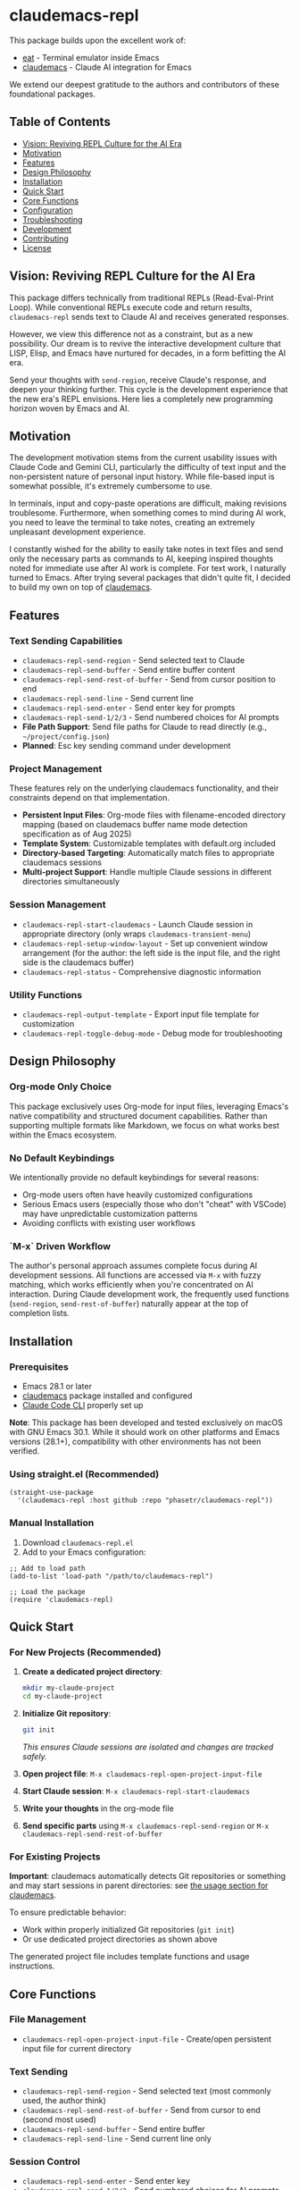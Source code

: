 * claudemacs-repl

[[https://github.com/phasetr/claudemacs-repl/workflows/CI/badge.svg]]
[[https://img.shields.io/badge/License-MIT-yellow.svg]]

This package builds upon the excellent work of:
- [[https://github.com/akib/emacs-eat][eat]] - Terminal emulator inside Emacs
- [[https://github.com/cpoile/claudemacs][claudemacs]] - Claude AI integration for Emacs

We extend our deepest gratitude to the authors and contributors of these foundational packages.

#+TOC: headlines 2 local

** Table of Contents
- [[#vision-reviving-repl-culture-for-the-ai-era][Vision: Reviving REPL Culture for the AI Era]]
- [[#motivation][Motivation]]
- [[#features][Features]]
- [[#design-philosophy][Design Philosophy]]
- [[#installation][Installation]]
- [[#quick-start][Quick Start]]
- [[#core-functions][Core Functions]]
- [[#configuration][Configuration]]
- [[#troubleshooting][Troubleshooting]]
- [[#development][Development]]
- [[#contributing][Contributing]]
- [[#license][License]]

** Vision: Reviving REPL Culture for the AI Era
This package differs technically from traditional REPLs (Read-Eval-Print Loop).
While conventional REPLs execute code and return results,
=claudemacs-repl= sends text to Claude AI and receives generated responses.

However, we view this difference not as a constraint,
but as a new possibility.
Our dream is to revive the interactive development culture that LISP, Elisp,
and Emacs have nurtured for decades,
in a form befitting the AI era.

Send your thoughts with =send-region=,
receive Claude's response,
and deepen your thinking further.
This cycle is the development experience that the new era's REPL envisions.
Here lies a completely new programming horizon woven by Emacs and AI.

** Motivation
The development motivation stems from the current usability issues with Claude Code and Gemini CLI,
particularly the difficulty of text input and the non-persistent nature of personal input history.
While file-based input is somewhat possible,
it's extremely cumbersome to use.

In terminals,
input and copy-paste operations are difficult,
making revisions troublesome.
Furthermore, when something comes to mind during AI work,
you need to leave the terminal to take notes,
creating an extremely unpleasant development experience.

I constantly wished for the ability to easily take notes in text files
and send only the necessary parts as commands to AI,
keeping inspired thoughts noted for immediate use after AI work is complete.
For text work, I naturally turned to Emacs.
After trying several packages that didn't quite fit,
I decided to build my own on top of [[https://github.com/cpoile/claudemacs][claudemacs]].

** Features

*** Text Sending Capabilities
- =claudemacs-repl-send-region= - Send selected text to Claude
- =claudemacs-repl-send-buffer= - Send entire buffer content
- =claudemacs-repl-send-rest-of-buffer= - Send from cursor position to end
- =claudemacs-repl-send-line= - Send current line
- =claudemacs-repl-send-enter= - Send enter key for prompts
- =claudemacs-repl-send-1/2/3= - Send numbered choices for AI prompts
- *File Path Support*: Send file paths for Claude to read directly (e.g., =~/project/config.json=)
- *Planned*: Esc key sending command under development

*** Project Management
These features rely on the underlying claudemacs functionality,
and their constraints depend on that implementation.

- *Persistent Input Files*: Org-mode files with filename-encoded directory mapping
  (based on claudemacs buffer name mode detection specification as of Aug 2025)
- *Template System*: Customizable templates with default.org included
- *Directory-based Targeting*: Automatically match files to appropriate claudemacs sessions
- *Multi-project Support*: Handle multiple Claude sessions in different directories simultaneously

*** Session Management
- =claudemacs-repl-start-claudemacs= - Launch Claude session in appropriate directory
  (only wraps =claudemacs-transient-menu=)
- =claudemacs-repl-setup-window-layout= - Set up convenient window arrangement
  (for the author: the left side is the input file,
  and the right side is the claudemacs buffer)
- =claudemacs-repl-status= - Comprehensive diagnostic information

*** Utility Functions
- =claudemacs-repl-output-template= - Export input file template for customization
- =claudemacs-repl-toggle-debug-mode= - Debug mode for troubleshooting

** Design Philosophy

*** Org-mode Only Choice
This package exclusively uses Org-mode for input files,
leveraging Emacs's native compatibility and structured document capabilities.
Rather than supporting multiple formats like Markdown,
we focus on what works best within the Emacs ecosystem.

*** No Default Keybindings
We intentionally provide no default keybindings for several reasons:
- Org-mode users often have heavily customized configurations
- Serious Emacs users (especially those who don't "cheat" with VSCode)
  may have unpredictable customization patterns
- Avoiding conflicts with existing user workflows

*** `M-x` Driven Workflow
The author's personal approach assumes complete focus during AI development sessions.
All functions are accessed via =M-x= with fuzzy matching,
which works efficiently when you're concentrated on AI interaction.
During Claude development work,
the frequently used functions (=send-region=, =send-rest-of-buffer=)
naturally appear at the top of completion lists.

** Installation

*** Prerequisites
- Emacs 28.1 or later
- [[https://github.com/cpoile/claudemacs][claudemacs]] package installed and configured
- [[https://github.com/anthropics/claude-code][Claude Code CLI]] properly set up

*Note*: This package has been developed and tested exclusively on macOS with GNU Emacs 30.1.
While it should work on other platforms and Emacs versions (28.1+),
compatibility with other environments has not been verified.

*** Using straight.el (Recommended)
#+begin_src elisp
(straight-use-package
  '(claudemacs-repl :host github :repo "phasetr/claudemacs-repl"))
#+end_src

*** Manual Installation
1. Download =claudemacs-repl.el=
2. Add to your Emacs configuration:

#+begin_src elisp
;; Add to load path
(add-to-list 'load-path "/path/to/claudemacs-repl")

;; Load the package
(require 'claudemacs-repl)
#+end_src

** Quick Start

*** For New Projects (Recommended)

1. *Create a dedicated project directory*:
   #+begin_src bash
   mkdir my-claude-project
   cd my-claude-project
   #+end_src

2. *Initialize Git repository*:
   #+begin_src bash
   git init
   #+end_src
   /This ensures Claude sessions are isolated and changes are tracked safely./

3. *Open project file*: =M-x claudemacs-repl-open-project-input-file=
4. *Start Claude session*: =M-x claudemacs-repl-start-claudemacs=
5. *Write your thoughts* in the org-mode file
6. *Send specific parts* using =M-x claudemacs-repl-send-region= or =M-x claudemacs-repl-send-rest-of-buffer=

*** For Existing Projects

*Important*: claudemacs automatically detects Git repositories or something and may start sessions in parent directories: see [[https://github.com/cpoile/claudemacs?tab=readme-ov-file#workspace-and-project-aware-sessions][the usage section for claudemacs]].

To ensure predictable behavior:
- Work within properly initialized Git repositories (=git init=)
- Or use dedicated project directories as shown above

The generated project file includes template functions and usage instructions.

** Core Functions

*** File Management
- =claudemacs-repl-open-project-input-file= - Create/open persistent input file for current directory

*** Text Sending
- =claudemacs-repl-send-region= - Send selected text (most commonly used, the author think)
- =claudemacs-repl-send-rest-of-buffer= - Send from cursor to end (second most used)
- =claudemacs-repl-send-buffer= - Send entire buffer
- =claudemacs-repl-send-line= - Send current line only

*** Session Control
- =claudemacs-repl-send-enter= - Send enter key
- =claudemacs-repl-send-1/2/3= - Send numbered choices for AI prompts

*** Utilities
- =claudemacs-repl-start-claudemacs= - Start Claude session in appropriate directory
- =claudemacs-repl-setup-window-layout= - Arrange windows for (the author's) optimal workflow
- =claudemacs-repl-status= - Display connection status and diagnostics

** Configuration

*** Template Customization
#+begin_src elisp
;; Use default template
(setq claudemacs-repl-template-file nil)

;; Use custom template file
(setq claudemacs-repl-template-file "~/my-claude-template.org")

;; Use project-specific template
(setq claudemacs-repl-template-file (expand-file-name "claude-template.org" user-emacs-directory))
#+end_src

To create a custom template,
use =M-x claudemacs-repl-output-template= to export the default template to a buffer for editing.

** Troubleshooting
If you encounter "❌ Cannot send - no matching claudemacs buffer found for this directory":

1. Ensure claudemacs is running: =M-x claudemacs-transient-menu=
2. Verify Claude Code CLI is properly configured
3. Run =M-x claudemacs-repl-status= for detailed diagnostic information
4. Check that you're in the correct directory or using the appropriate project file

For debug information, enable debug mode with =M-x claudemacs-repl-toggle-debug-mode=.

** Development

*** Running Tests
#+begin_src bash
make check
#+end_src

This runs the all test suite including linting,
byte compilation,
and documentation checks.

** Releases
This project uses automated releases via [[https://semantic-release.gitbook.io/][semantic-release]]. New versions are automatically published to GitHub Releases and a [[file:CHANGELOG.md][CHANGELOG.md]] is generated based on Conventional Commits. You can find detailed release notes in the CHANGELOG.

*Note*: The `semantic-release` toolchain is used for development/release automation only. The Elisp package itself has no Node.js runtime dependencies and can be installed normally via MELPA.

** Contributing
We welcome various issues and pull requests.
However, please understand that due to leukemia recurrence in June 2024 and ongoing treatment,
response times may be affected.

Ironically,
it was precisely this situation that motivated the development of this package - to continue enjoying programming even under these circumstances.
The desire to maintain productive development workflows during challenging times
drove the creation of claudemacs-repl.

While I have extensively used OSS over the years,
I never imagined I would find myself on the OSS development side under these circumstances.
I have received almost no pull requests for repositories published on GitHub,
please bear with me as responses may take longer than usual while I learn the process.

*Note*: I wanted to automate version updates like semver as much as possible,
so I had Claude Code (consulting with Gemini) automate it,
and it recommended using Node.js mechanisms,
which I have adopted.
I'm not sure if this is the right approach,
but I'll run with it for now.

** License
This project is licensed under the MIT License - see the [[file:LICENSE][LICENSE]] file for details.

** Support

- 🐛 [[https://github.com/phasetr/claudemacs-repl/issues][Issue Tracker]]
- 💬 [[https://github.com/phasetr/claudemacs-repl/discussions][Discussions]]
